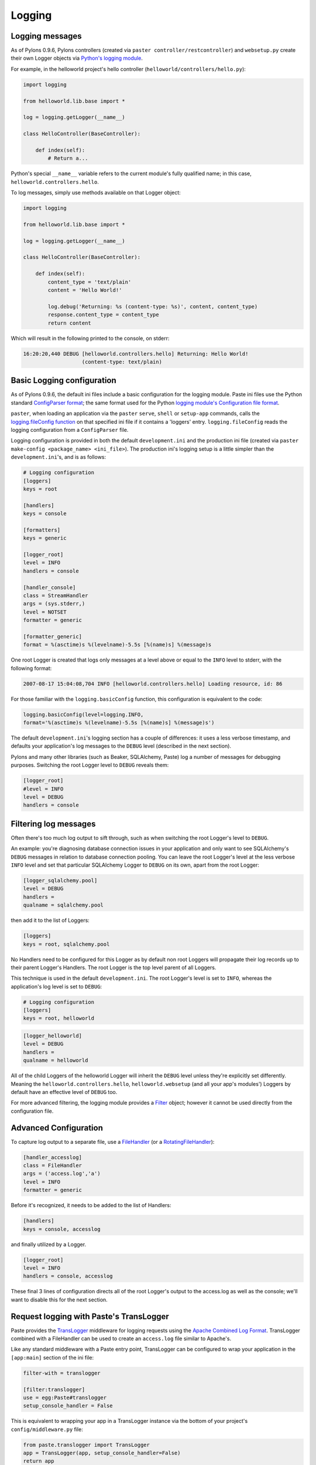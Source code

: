 .. _logging:

=======
Logging
=======

Logging messages 
----------------
 
As of Pylons 0.9.6, Pylons controllers (created via ``paster 
controller/restcontroller``) and ``websetup.py`` create their own Logger objects 
via `Python's logging module <http://docs.python.org/lib/module-logging.html>`_. 

For example, in the helloworld project's hello controller 
(``helloworld/controllers/hello.py``): 

.. code-block:: python 

    import logging 

    from helloworld.lib.base import * 

    log = logging.getLogger(__name__) 

    class HelloController(BaseController): 

        def index(self): 
            # Return a... 

Python's special ``__name__`` variable refers to the current module's fully 
qualified name; in this case, ``helloworld.controllers.hello``. 

To log messages, simply use methods available on that Logger object: 

.. code-block:: python 

    import logging 

    from helloworld.lib.base import * 

    log = logging.getLogger(__name__) 

    class HelloController(BaseController): 

        def index(self): 
            content_type = 'text/plain' 
            content = 'Hello World!' 

            log.debug('Returning: %s (content-type: %s)', content, content_type) 
            response.content_type = content_type 
            return content 

Which will result in the following printed to the console, on stderr: 

.. code-block:: text 

    16:20:20,440 DEBUG [helloworld.controllers.hello] Returning: Hello World!
                       (content-type: text/plain) 


Basic Logging configuration 
---------------------------
 
As of Pylons 0.9.6, the default ini files include a basic configuration for the 
logging module. Paste ini files use the Python standard `ConfigParser format 
<http://docs.python.org/lib/module-ConfigParser.html>`_; the same format used 
for the Python `logging module's Configuration file format 
<http://docs.python.org/lib/logging-config-fileformat.html>`_. 

``paster``, when loading an application via the ``paster`` ``serve``, ``shell`` 
or ``setup-app`` commands, calls the `logging.fileConfig function 
<http://docs.python.org/lib/logging-config-api.html>`_ on that specified ini 
file if it contains a 'loggers' entry. ``logging.fileConfig`` reads the logging 
configuration from a ``ConfigParser`` file. 

Logging configuration is provided in both the default ``development.ini`` and 
the production ini file (created via ``paster make-config <package_name> 
<ini_file>``). The production ini's logging setup is a little simpler than the 
``development.ini``'s, and is as follows: 

.. code-block:: ini 

    # Logging configuration 
    [loggers] 
    keys = root 

    [handlers] 
    keys = console 

    [formatters] 
    keys = generic 

    [logger_root] 
    level = INFO 
    handlers = console 

    [handler_console] 
    class = StreamHandler 
    args = (sys.stderr,) 
    level = NOTSET 
    formatter = generic 

    [formatter_generic] 
    format = %(asctime)s %(levelname)-5.5s [%(name)s] %(message)s 

One root Logger is created that logs only messages at a level above or equal to 
the ``INFO`` level to stderr, with the following format: 

.. code-block:: text 

    2007-08-17 15:04:08,704 INFO [helloworld.controllers.hello] Loading resource, id: 86 

For those familiar with the ``logging.basicConfig`` function, this configuration 
is equivalent to the code: 

.. code-block:: python 

    logging.basicConfig(level=logging.INFO, 
    format='%(asctime)s %(levelname)-5.5s [%(name)s] %(message)s') 


The default ``development.ini``'s logging section has a couple of differences: 
it uses a less verbose timestamp, and defaults your application's log messages 
to the ``DEBUG`` level (described in the next section). 

Pylons and many other libraries (such as Beaker, SQLAlchemy, Paste) log a number 
of messages for debugging purposes. Switching the root Logger level to ``DEBUG`` 
reveals them: 

.. code-block:: ini 

    [logger_root] 
    #level = INFO 
    level = DEBUG 
    handlers = console 

Filtering log messages
----------------------

Often there's too much log output to sift through, such as when switching 
the root Logger's level to ``DEBUG``. 

An example: you're diagnosing database connection issues in your application and 
only want to see SQLAlchemy's ``DEBUG`` messages in relation to database 
connection pooling. You can leave the root Logger's level at the less verbose 
``INFO`` level and set that particular SQLAlchemy Logger to ``DEBUG`` on its 
own, apart from the root Logger: 

.. code-block:: ini 

    [logger_sqlalchemy.pool] 
    level = DEBUG 
    handlers = 
    qualname = sqlalchemy.pool 

then add it to the list of Loggers: 

.. code-block:: ini 

    [loggers] 
    keys = root, sqlalchemy.pool 

No Handlers need to be configured for this Logger as by default non root Loggers 
will propagate their log records up to their parent Logger's Handlers. The root 
Logger is the top level parent of all Loggers. 

This technique is used in the default ``development.ini``. The root Logger's 
level is set to ``INFO``, whereas the application's log level is set to 
``DEBUG``: 

.. code-block:: ini 

    # Logging configuration 
    [loggers] 
    keys = root, helloworld 

.. code-block:: ini 

    [logger_helloworld] 
    level = DEBUG 
    handlers = 
    qualname = helloworld 

All of the child Loggers of the helloworld Logger will inherit the ``DEBUG`` 
level unless they're explicitly set differently. Meaning the 
``helloworld.controllers.hello``, ``helloworld.websetup`` (and all your app's 
modules') Loggers by default have an effective level of ``DEBUG`` too. 

For more advanced filtering, the logging module provides a `Filter 
<http://docs.python.org/lib/node423.html>`_ object; however it cannot be used 
directly from the configuration file. 

Advanced Configuration 
----------------------

To capture log output to a separate file, use a `FileHandler 
<http://docs.python.org/lib/node412.html>`_ (or a `RotatingFileHandler 
<http://docs.python.org/lib/node413.html>`_): 

.. code-block:: ini 

    [handler_accesslog] 
    class = FileHandler 
    args = ('access.log','a') 
    level = INFO 
    formatter = generic 

Before it's recognized, it needs to be added to the list of Handlers: 

.. code-block:: ini 

    [handlers] 
    keys = console, accesslog 

and finally utilized by a Logger. 

.. code-block:: ini 

    [logger_root] 
    level = INFO 
    handlers = console, accesslog 

These final 3 lines of configuration directs all of the root Logger's output to 
the access.log as well as the console; we'll want to disable this for the next 
section. 

Request logging with Paste's TransLogger 
----------------------------------------

Paste provides the `TransLogger 
<http://pythonpaste.org/module-paste.translogger.html>`_ middleware for logging 
requests using the `Apache Combined Log Format 
<http://httpd.apache.org/docs/2.2/logs.html#combined>`_. TransLogger combined 
with a FileHandler can be used to create an ``access.log`` file similar to 
Apache's. 

Like any standard middleware with a Paste entry point, TransLogger can be 
configured to wrap your application in the ``[app:main]`` section of the ini 
file: 

.. code-block:: ini 

    filter-with = translogger 

    [filter:translogger] 
    use = egg:Paste#translogger 
    setup_console_handler = False 

This is equivalent to wrapping your app in a TransLogger instance via the bottom 
of your project's ``config/middleware.py`` file: 

.. code-block:: python 

    from paste.translogger import TransLogger 
    app = TransLogger(app, setup_console_handler=False) 
    return app 

TransLogger will automatically setup a logging Handler to the console when 
called with no arguments, so it 'just works' in environments that don't 
configure logging. Since we've configured our own logging Handlers, we need to 
disable that option via ``setup_console_handler = False``. 

With the filter in place, TransLogger's Logger (named the 'wsgi' Logger) will 
propagate its log messages to the parent Logger (the root Logger), sending its 
output to the console when we request a page: 

.. code-block:: text 

    00:50:53,694 INFO [helloworld.controllers.hello] Returning: Hello World!
                      (content-type: text/plain) 
    00:50:53,695 INFO [wsgi] 192.168.1.111 - - [11/Aug/2007:20:09:33 -0700] "GET /hello
    HTTP/1.1" 404 - "-" 
    "Mozilla/5.0 (Macintosh; U; Intel Mac OS X; en-US; rv:1.8.1.6) Gecko/20070725
    Firefox/2.0.0.6" 

To direct TransLogger to the ``access.log`` FileHandler defined above, we need 
to add that FileHandler to the wsgi Logger's list of Handlers: 

.. code-block:: ini 

    # Logging configuration 
    [loggers] 
    keys = root, wsgi 

.. code-block:: ini 

    [logger_wsgi] 
    level = INFO 
    handlers = handler_accesslog 
    qualname = wsgi 
    propagate = 0 

As mentioned above, non-root Loggers by default propagate their log Records to 
the root Logger's Handlers (currently the console Handler). Setting 
``propagate`` to 0 (false) here disables this; so the ``wsgi`` Logger directs 
its records only to the ``accesslog`` Handler. 

Finally, there's no need to use the ``generic`` Formatter with TransLogger as 
TransLogger itself provides all the information we need. We'll use a Formatter 
that passes-through the log messages as is: 

.. code-block:: ini 

    [formatters] 
    keys = generic, accesslog 

.. code-block:: ini 

    [formatter_accesslog] 
    format = %(message)s 

Then wire this new ``accesslog`` Formatter into the FileHandler: 

.. code-block:: ini 

    [handler_accesslog] 
    class = FileHandler 
    args = ('access.log','a') 
    level = INFO 
    formatter = accesslog 

Logging to wsgi.errors 
---------------------- 
Pylons provides a custom logging Handler class, `pylons.log.WSGIErrorsHandler 
<http://pylonshq.com/docs/class-pylons.log.WSGIErrorsHandler.html>`_, for 
logging output to ``environ['wsgi.errors']``: the WSGI server's error stream 
(see the `WSGI Spefification, PEP 333 
<http://www.python.org/dev/peps/pep-0333/>`_ for more 
information). ``wsgi.errors`` can be useful to log to in certain situations, 
such as when deployed under Apache mod_wsgi/mod_python, where the 
``wsgi.errors`` stream is the Apache error log. 

To configure logging of only ``ERROR`` (and ``CRITICAL``) messages to 
``wsgi.errors``, add the following to the ini file: 

.. code-block:: ini 

    [handlers] 
    keys = console, wsgierrors 

.. code-block:: ini 

    [handler_wsgierrors] 
    class = pylons.log.WSGIErrorsHandler 
    args = () 
    level = ERROR 
    format = generic 

then add the new Handler name to the list of Handlers used by the root Logger: 

.. code-block:: ini 

    [logger_root] 
    level = INFO 
    handlers = console, wsgierrors 

.. warning :: 

    ``WSGIErrorsHandler`` does not receive log messages created during
    application startup. This is due to the ``wsgi.errors`` stream only being
    available through the ``environ`` dictionary; which isn't available until a
    request is made. 

Lumberjacking with log4j's Chainsaw 
=================================== 
Java's ``log4j`` project provides the Java GUI application `Chainsaw 
<http://logging.apache.org/log4j/docs/chainsaw.html>`_ for viewing and managing 
log messages. Among its features are the ability to filter log messages on the 
fly, and customizable color highlighting of log messages. 

We can configure Python's logging module to output to a format parsable by 
Chainsaw, ``log4j``'s `XMLLayout 
<http://logging.apache.org/log4j/docs/api/org/apache/log4j/xml/XMLLayout.html>`_ 
format. 

To do so, we first need to install the `Python XMLLayout package 
<http://pypi.python.org/pypi/XMLLayout>`_: 

.. code-block:: bash 

    $ easy_install XMLLayout 

It provides a log Formatter that generates ``XMLLayout`` XML. It also provides 
``RawSocketHandler``; like the logging module's ``SocketHandler``, it sends log 
messages across the network, but does not pickle them. 

The following is an example configuration for sending ``XMLLayout`` log messages 
across the network to Chainsaw, if it were listening on `localhost` port `4448`: 

.. code-block:: ini 

    [handlers] 
    keys = console, chainsaw 

    [formatters] 
    keys = generic, xmllayout 

    [logger_root] 
    level = INFO 
    handlers = console, chainsaw 

.. code-block:: ini 

    [handler_chainsaw] 
    class = xmllayout.RawSocketHandler 
    args = ('localhost', 4448) 
    level = NOTSET 
    formatter = xmllayout 

.. code-block:: ini 

    [formatter_xmllayout] 
    class = xmllayout.XMLLayout 

This configures any log messages handled by the root Logger to also be sent to 
Chainsaw. The default ``development.ini`` configures the root Logger to the 
``INFO`` level, however in the case of using Chainsaw, it is preferable to 
configure the root Logger to ``NOTSET`` so *all* log messages are sent to 
Chainsaw. Instead, we can restrict the console handler to the ``INFO`` level: 

.. code-block:: ini 

    [logger_root] 
    level = NOTSET 
    handlers = console 

    [handler_console] 
    class = StreamHandler 
    args = (sys.stderr,) 
    level = INFO 
    formatter = generic 

Chainsaw can be downloaded from its `home page 
<http://logging.apache.org/log4j/docs/chainsaw.html>`_, but can also be launched 
directly from a Java-enabled browser via the link: `Chainsaw web start 
<http://logging.apache.org/log4j/docs/webstart/chainsaw/chainsawWebStart.jnlp>`_.

It can be configured from the GUI, but it also supports reading its 
configuration from a ``log4j.xml`` file. 

The following ``log4j.xml`` file configures Chainsaw to listen on port `4448` 
for ``XMLLayout`` style log messages. It also hides Chainsaw's own logging 
messages under the ``WARN`` level, so only your app's log messages are 
displayed: 

.. code-block:: xml 

    <?xml version="1.0" encoding="UTF-8" ?> 
    <!DOCTYPE configuration> 
    <configuration xmlns="http://logging.apache.org/"> 

    <plugin name="XMLSocketReceiver" class="org.apache.log4j.net.XMLSocketReceiver"> 
        <param name="decoder" value="org.apache.log4j.xml.XMLDecoder"/> 
        <param name="port" value="4448"/> 
    </plugin> 

    <logger name="org.apache.log4j"> 
        <level value="warn"/> 
    </logger> 

    <root> 
        <level value="debug"/> 
    </root> 

    </configuration> 

Chainsaw will prompt for a configuration file upon startup. The configuration 
can also be loaded later by clicking `File`/`Load Log4J File...`. You should see 
an XMLSocketReceiver instance loaded in Chainsaw's Receiver list, configured at 
port `4448`, ready to receive log messages. 

Here's how the Pylons stack's log messages can look with colors defined (using 
Chainsaw on OS X): 

.. image:: _static/Pylons_Stack-Chainsaw-OSX.png 
    :width: 750px
    :height: 469px

Alternate Logging Configuration style
=====================================

Pylons' default ini files include a basic configuration for Python's logging
module. Its format matches the standard Python :mod:`logging` module's `config file format <http://docs.python.org/lib/logging-config-fileformat.html>`_ . If a 
more concise format is preferred, here is Max Ischenko's demonstration of 
an alternative style to setup logging.

The following function is called at the application start up (e.g. Global ctor):

.. code-block:: python

    def setup_logging():
        logfile = config['logfile']
        if logfile == 'STDOUT': # special value, used for unit testing
            logging.basicConfig(stream=sys.stdout, level=logging.DEBUG,
                   #format='%(name)s %(levelname)s %(message)s',
                   #format='%(asctime)s,%(msecs)d %(levelname)s %(message)s',
                   format='%(asctime)s,%(msecs)d %(name)s %(levelname)s %(message)s',
                   datefmt='%H:%M:%S')
        else:
            logdir = os.path.dirname(os.path.abspath(logfile))
            if not os.path.exists(logdir):
                os.makedirs(logdir)
            logging.basicConfig(filename=logfile, mode='at+',
                 level=logging.DEBUG,
                 format='%(asctime)s,%(msecs)d %(name)s %(levelname)s %(message)s',
                 datefmt='%Y-%b-%d %H:%M:%S')
        setup_thirdparty_logging()

The setup_thirdparty_logging function searches through the certain keys of the
application ``.ini`` file which specify logging level for a particular logger
(module).

.. code-block:: python

    def setup_thirdparty_logging():
        for key in config:
            if not key.endswith('logging'):
                continue
            value = config.get(key)
            key = key.rstrip('.logging')
            loglevel = logging.getLevelName(value)
            log.info('Set %s logging for %s', logging.getLevelName(loglevel), key)
            logging.getLogger(key).setLevel(loglevel)

Relevant section of the .ini file (example):

.. code-block:: ini

    sqlalchemy.logging = WARNING
    sqlalchemy.orm.unitofwork.logging = INFO
    sqlalchemy.engine.logging = DEBUG
    sqlalchemy.orm.logging = INFO
    routes.logging = WARNING

This means that routes logger (and all sub-loggers such as routes.mapper) only
passes through messages of at least WARNING level; sqlalachemy defaults to
WARNING level but some loggers are configured with more verbose level to aid
debugging.
